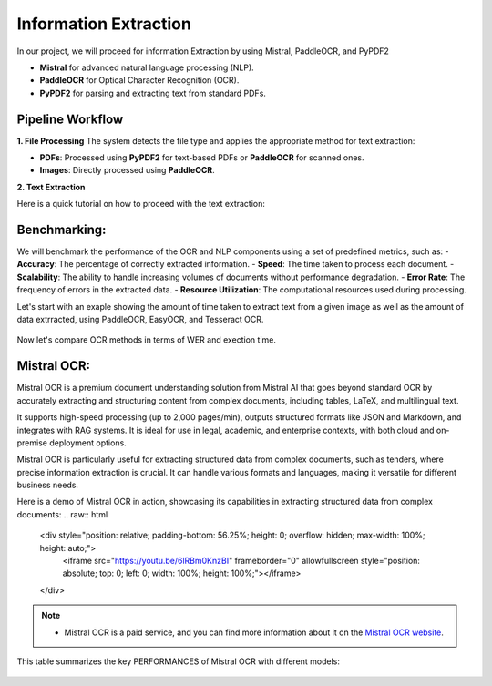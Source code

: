 Information Extraction 
======

In our project, we will proceed for information Extraction by using Mistral, PaddleOCR, and PyPDF2

- **Mistral** for advanced natural language processing (NLP).
- **PaddleOCR** for Optical Character Recognition (OCR).
- **PyPDF2** for parsing and extracting text from standard PDFs.


Pipeline Workflow
----------------


**1. File Processing**
The system detects the file type and applies the appropriate method for text extraction:

- **PDFs**: Processed using **PyPDF2** for text-based PDFs or **PaddleOCR** for scanned ones.

- **Images**: Directly processed using **PaddleOCR**.

**2. Text Extraction**

Here is a quick tutorial on how to proceed with the text extraction:


.. raw:: html

   <a href="https://colab.research.google.com/drive/1RNa_m7HNg_6SUnhLvpMKKC9ERKk2tPTU?authuser=0#scrollTo=kc03xzO2DN1e" target="_blank">
       <img src="https://colab.research.google.com/assets/colab-badge.svg" alt="Open in Colab">
   </a>

Benchmarking:
----------------
We will benchmark the performance of the OCR and NLP components using a set of predefined metrics, such as:
- **Accuracy**: The percentage of correctly extracted information.      
- **Speed**: The time taken to process each document.
- **Scalability**: The ability to handle increasing volumes of documents without performance degradation.
- **Error Rate**: The frequency of errors in the extracted data.
- **Resource Utilization**: The computational resources used during processing.

Let's start with an exaple showing the amount of time taken to extract text from a given image as well as the amount of data extrracted, using PaddleOCR, EasyOCR, and Tesseract OCR.

.. figure:: ../Images/texts.png
   :width: 100%
   :align: center
   :alt: texts
   :name: texts

Now let's compare OCR methods in terms of WER and exection time. 

.. figure:: ../Images/benchmarking.png
   :width: 100%
   :align: center
   :alt: benchmarking
   :name: benchmarking


Mistral OCR:
----------------
Mistral OCR is a premium document understanding solution from Mistral AI that goes beyond standard OCR by accurately extracting and structuring content from complex documents, including tables, LaTeX, and multilingual text.

It supports high-speed processing (up to 2,000 pages/min), outputs structured formats like JSON and Markdown, and integrates with RAG systems. It is ideal for use in legal, academic, and enterprise contexts, with both cloud and on-premise deployment options.

Mistral OCR is particularly useful for extracting structured data from complex documents, such as tenders, where precise information extraction is crucial. It can handle various formats and languages, making it versatile for different business needs.

Here is a demo of Mistral OCR in action, showcasing its capabilities in extracting structured data from complex documents:
.. raw:: html

    <div style="position: relative; padding-bottom: 56.25%; height: 0; overflow: hidden; max-width: 100%; height: auto;">
        <iframe src="https://youtu.be/6lRBm0KnzBI" frameborder="0" allowfullscreen style="position: absolute; top: 0; left: 0; width: 100%; height: 100%;"></iframe>
    </div>


.. note:: 

   - Mistral OCR is a paid service, and you can find more information about it on the `Mistral OCR website <https://mistral.ai/ocr/>`_.

This table summarizes the key PERFORMANCES of Mistral OCR with different models:


.. figure:: ../Images/mistralocr.png
   :width: 100%
   :align: center
   :alt: mistralocr
   :name: mistralocr
